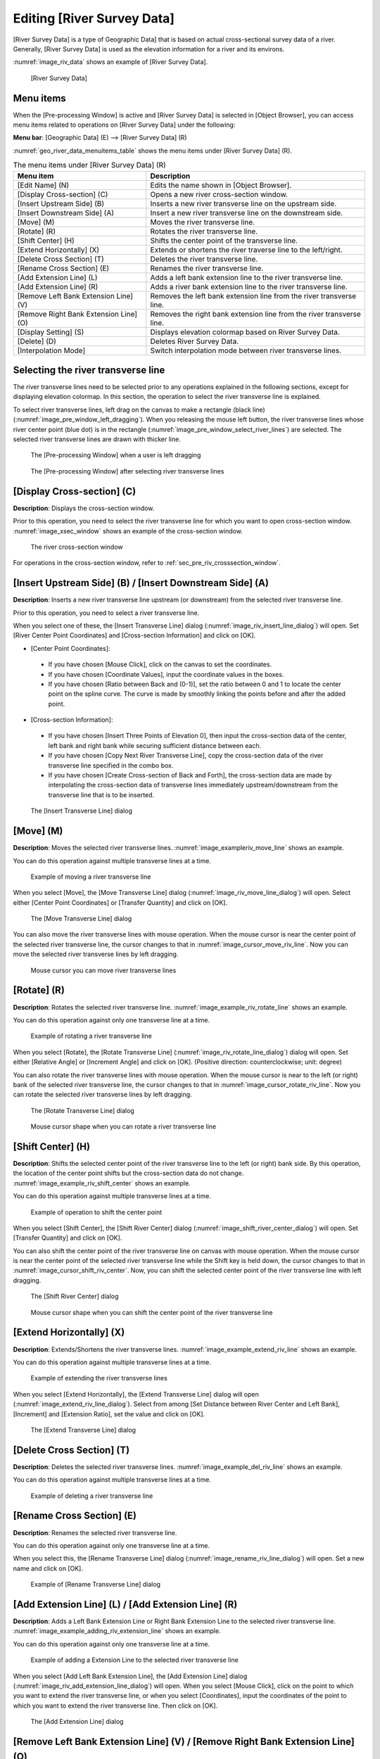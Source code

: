 .. _sec_riv_data:

Editing [River Survey Data]
===========================

[River Survey Data] is a type of Geographic Data] that is based on
actual cross-sectional survey data of a river. Generally, [River Survey
Data] is used as the elevation information for a river and its environs.

:numref:`image_riv_data` shows an example of [River Survey Data].

.. _image_riv_data:

.. figure:: images/riv_data.png

   [River Survey Data]

Menu items
----------

When the [Pre-processing Window] is active and [River Survey Data] is
selected in [Object Browser], you can access menu items related to
operations on [River Survey Data] under the following:

**Menu bar**: [Geographic Data] (E) --> [River Survey Data] (R)

:numref:`geo_river_data_menuitems_table` shows the menu items under
[River Survey Data] (R).

.. _geo_river_data_menuitems_table:

.. list-table:: The menu items under [River Survey Data] (R)
   :header-rows: 1

   * - Menu item
     - Description
   * - [Edit Name] (N)
     - Edits the name shown in [Object Browser].
   * - [Display Cross-section] (C)
     - Opens a new river cross-section window.
   * - [Insert Upstream Side] (B)
     - Inserts a new river transverse line on the upstream side.
   * - [Insert Downstream Side] (A)
     - Insert a new river transverse line on the downstream side.
   * - [Move] (M)
     - Moves the river transverse line.
   * - [Rotate] (R)
     - Rotates the river transverse line.
   * - [Shift Center] (H)
     - Shifts the center point of the transverse line.
   * - [Extend Horizontally] (X)
     - Extends or shortens the river traverse line to the left/right.
   * - [Delete Cross Section] (T)
     - Deletes the river transverse line.
   * - [Rename Cross Section] (E)
     - Renames the river transverse line.
   * - [Add Extension Line] (L)
     - Adds a left bank extension line to the river transverse line.
   * - [Add Extension Line] (R)
     - Adds a river bank extension line to the river transverse line.
   * - [Remove Left Bank Extension Line] (V)
     - Removes the left bank extension line from the river transverse line.
   * - [Remove Right Bank Extension Line] (O)
     - Removes the right bank extension line from the river transverse line.
   * - [Display Setting] (S)
     - Displays elevation colormap based on River Survey Data.
   * - [Delete] (D)
     - Deletes River Survey Data.
   * - [Interpolation Mode]
     - Switch interpolation mode between river transverse lines.

Selecting the river transverse line
-----------------------------------

The river transverse lines need to be selected prior to any operations
explained in the following sections, except for displaying elevation
colormap. In this section, the operation to select the river transverse
line is explained.

To select river transverse lines, left drag on the canvas to make a
rectangle (black line) (:numref:`image_pre_window_left_dragging`).
When you releasing the mouse left
button, the river transverse lines whose river center point (blue dot)
is in the rectangle (:numref:`image_pre_window_select_river_lines`) are
selected. The selected river
transverse lines are drawn with thicker line.

.. _image_pre_window_left_dragging:

.. figure:: images/pre_window_left_dragging.png

   The [Pre-processing Window] when a user is left dragging

.. _image_pre_window_select_river_lines:

.. figure:: images/pre_window_select_river_lines.png

   The [Pre-processing Window] after selecting river transverse lines

[Display Cross-section] (C)
---------------------------

**Description**: Displays the cross-section window.

Prior to this operation, you need to select the river transverse line
for which you want to open cross-section window.
:numref:`image_xsec_window` shows an example of the cross-section window.

.. _image_xsec_window:

.. figure:: images/xsec_window.png

   The river cross-section window

For operations in the cross-section window, refer to
:ref:`sec_pre_riv_crosssection_window`.

[Insert Upstream Side] (B) / [Insert Downstream Side] (A)
---------------------------------------------------------

**Description**: Inserts a new river transverse line upstream (or
downstream) from the selected river transverse line.

Prior to this operation, you need to select a river transverse line.

When you select one of these, the [Insert Transverse Line] dialog
(:numref:`image_riv_insert_line_dialog`) will open.
Set [River Center Point Coordinates] and
[Cross-section Information] and click on [OK].

-  [Center Point Coordinates]:

  -  If you have chosen [Mouse Click], click on the canvas to set the
     coordinates.
  -  If you have chosen [Coordinate Values], input the coordinate values
     in the boxes.
  -  If you have chosen [Ratio between Back and (0-1)], set the ratio
     between 0 and 1 to locate the center point on the spline curve. The
     curve is made by smoothly linking the points before and after the
     added point.

-  [Cross-section Information]:

  -  If you have chosen [Insert Three Points of Elevation 0], then input
     the cross-section data of the center, left bank and right bank while
     securing sufficient distance between each.
  -  If you have chosen [Copy Next River Transverse Line], copy the
     cross-section data of the river transverse line specified in the
     combo box.
  -  If you have chosen [Create Cross-section of Back and Forth], the
     cross-section data are made by interpolating the cross-section data
     of transverse lines immediately upstream/downstream from the
     transverse line that is to be inserted.

.. _image_riv_insert_line_dialog:

.. figure:: images/riv_insert_line_dialog.png

   The [Insert Transverse Line] dialog

[Move] (M)
----------

**Description**: Moves the selected river transverse lines.
:numref:`image_exampleriv_move_line` shows an example.

You can do this operation against multiple transverse lines at a time.

.. _image_exampleriv_move_line:

.. figure:: images/exampleriv_move_line.png

   Example of moving a river transverse line

When you select [Move], the [Move Transverse Line] dialog
(:numref:`image_riv_move_line_dialog`) will open.
Select either [Center Point Coordinates] or [Transfer Quantity]
and click on [OK].

.. _image_riv_move_line_dialog:

.. figure:: images/riv_move_line_dialog.png

   The [Move Transverse Line] dialog

You can also move the river transverse lines with mouse operation. When
the mouse cursor is near the center point of the selected river
transverse line, the cursor changes to that in
:numref:`image_cursor_move_riv_line`. Now you can
move the selected river transverse lines by left dragging.

.. _image_cursor_move_riv_line:

.. figure:: images/cursor_move_riv_line.png

   Mouse cursor you can move river transverse lines

[Rotate] (R)
------------

**Description**: Rotates the selected river transverse line.
:numref:`image_example_riv_rotate_line` shows an example.

You can do this operation against only one transverse line at a time.

.. _image_example_riv_rotate_line:

.. figure:: images/example_riv_rotate_line.png

   Example of rotating a river transverse line

When you select [Rotate], the [Rotate Transverse Line]
(:numref:`image_riv_rotate_line_dialog`)
dialog will open. Set either [Relative Angle] or [Increment Angle] and
click on [OK]. (Positive direction: counterclockwise; unit: degree)

You can also rotate the river transverse lines with mouse operation.
When the mouse cursor is near to the left (or right) bank of the
selected river transverse line, the cursor changes to that in
:numref:`image_cursor_rotate_riv_line`.
Now you can rotate the selected river transverse lines by left dragging.

.. _image_riv_rotate_line_dialog:

.. figure:: images/riv_rotate_line_dialog.png

   The [Rotate Transverse Line] dialog

.. _image_cursor_rotate_riv_line:

.. figure:: images/cursor_rotate_riv_line.png

   Mouse cursor shape when you can rotate a river transverse line

[Shift Center] (H)
-------------------

**Description**: Shifts the selected center point of the river transverse
line to the left (or right) bank side. By this operation, the location
of the center point shifts but the cross-section data do not change.
:numref:`image_example_riv_shift_center` shows an example.

You can do this operation against multiple transverse lines at a time.

.. _image_example_riv_shift_center:

.. figure:: images/example_riv_shift_center.png

   Example of operation to shift the center point

When you select [Shift Center], the [Shift River Center] dialog
(:numref:`image_shift_river_center_dialog`)
will open. Set [Transfer Quantity] and click on [OK].

You can also shift the center point of the river transverse line on
canvas with mouse operation. When the mouse cursor is near the center
point of the selected river transverse line while the Shift key is held
down, the cursor changes to that in
:numref:`image_cursor_shift_riv_center`. Now, you can shift the
selected center point of the river transverse line with left dragging.

.. _image_shift_river_center_dialog:

.. figure:: images/shift_river_center_dialog.png

   The [Shift River Center] dialog

.. _image_cursor_shift_riv_center:

.. figure:: images/cursor_shift_riv_center.png

   Mouse cursor shape when you can shift the center point of the river transverse line

[Extend Horizontally] (X)
-------------------------

**Description**: Extends/Shortens the river transverse lines.
:numref:`image_example_extend_riv_line` shows an example.

You can do this operation against multiple transverse lines at a time.

.. _image_example_extend_riv_line:

.. figure:: images/example_extend_riv_line.png

   Example of extending the river transverse lines

When you select [Extend Horizontally], the [Extend Transverse Line]
dialog will open (:numref:`image_extend_riv_line_dialog`).
Select from among [Set Distance between River Center and Left Bank],
[Increment] and [Extension Ratio], set the value and click on [OK].

.. _image_extend_riv_line_dialog:

.. figure:: images/extend_riv_line_dialog.png

   The [Extend Transverse Line] dialog

[Delete Cross Section] (T)
--------------------------

**Description**: Deletes the selected river transverse lines.
:numref:`image_example_del_riv_line` shows an example.

You can do this operation against multiple transverse lines at a time.

.. _image_example_del_riv_line:

.. figure:: images/example_del_riv_line.png

   Example of deleting a river transverse line

[Rename Cross Section] (E)
---------------------------

**Description**: Renames the selected river transverse line.

You can do this operation against only one transverse line at a time.

When you select this, the [Rename Transverse Line] dialog
(:numref:`image_rename_riv_line_dialog`) will open.
Set a new name and click on [OK].

.. _image_rename_riv_line_dialog:

.. figure:: images/rename_riv_line_dialog.png

   Example of [Rename Transverse Line] dialog

[Add Extension Line] (L) / [Add Extension Line] (R)
---------------------------------------------------

**Description**: Adds a Left Bank Extension Line or Right Bank Extension
Line to the selected river transverse line.
:numref:`image_example_adding_riv_extension_line` shows an example.

You can do this operation against only one transverse line at a time.

.. _image_example_adding_riv_extension_line:

.. figure:: images/example_adding_riv_extension_line.png

   Example of adding a Extension Line to the selected river transverse line

When you select [Add Left Bank Extension Line], the [Add Extension Line]
dialog (:numref:`image_riv_add_extension_line_dialog`) will open.
When you select [Mouse Click], click on
the point to which you want to extend the river transverse line, or when
you select [Coordinates], input the coordinates of the point to which
you want to extend the river transverse line. Then click on [OK].

.. _image_riv_add_extension_line_dialog:

.. figure:: images/riv_add_extension_line_dialog.png

   The [Add Extension Line] dialog

[Remove Left Bank Extension Line] (V) / [Remove Right Bank Extension Line] (O)
------------------------------------------------------------------------------

**Description**: Deletes a Left Bank Extension Line/Right Bank Extension
Line from the selected river transverse line.
:numref:`image_example_del_extension_line` shows an example.

You can do this operation against only one transverse line at a time.
This operation is possible against a river transverse line which has
been added the Left Bank Extension Line or Right Bank Extension Line.

.. _image_example_del_extension_line:

.. figure:: images/example_del_extension_line.png

   Example of the operation for deleting a Extension Line

[Display Setting]
-----------------

**Description**: Edits display setting of [River Survey Data].
:numref:`image_example_riv_disp_setting` shows an example.

.. _image_example_riv_disp_setting:

.. figure:: images/example_riv_disp_setting.png

   Example of changing [River Survey Data] display setting

When you select [Display Setting], the [Display Setting] dialog
(:numref:`image_riv_display_setting_dialog`) will open.
When [Visible] check box inside [Background Color]
group box is checked, [River Survey Data] region background is painted.
When [Visible] check box inside [Crosssection Lines] group box is
checked, the cross-section lines are drawn just below the transverse
line, with the Z-scale and color in that group box.

.. _image_riv_display_setting_dialog:

.. figure:: images/riv_display_setting_dialog.png

   The [Display Setting] dialog

[Interpolation Mode]
--------------------

**Description**: Switches the Interpolation Mode
("Spline" or "Linear Curve").

:numref:`image_example_riv_interpolation_mode_spline` shows
an example of Spline Interpolation Mode.
:numref:`image_example_riv_interpolation_mode_linear` shows
an example of Linear Curve Interpolation Mode.

.. _image_example_riv_interpolation_mode_spline:

.. figure:: images/example_riv_interpolation_mode_spline.png

   Example of the [Interpolation Mode (Spline)]

.. _image_example_riv_interpolation_mode_linear:

.. figure:: images/example_riv_interpolation_mode_linear.png

   Example of the [Interpolation Mode (Linear Curve)]

.. _sec_pre_riv_crosssection_window:

Operation in the River Cross-section Window
-------------------------------------------

**Description**: Displays the cross-section of a river transverse line. The
window is used to edit elevation information. :numref:`image_example_riv_xsec_window`
shows an example of the River Cross-section Window.

.. _image_example_riv_xsec_window:

.. figure:: images/example_riv_xsec_window.png

   Example of the River Cross-section Window display

Menu items
~~~~~~~~~~~

:numref:`geo_river_data_xsec_window_menuitems_table`
shows the additional menu items for the River Cross-section
Window. The additional menu items are shown between [Import] and
[Simulation] when River Cross-section Window is active.

.. _geo_river_data_xsec_window_menuitems_table:

.. list-table:: The additional menu items for the River Cross-section Window
   :header-rows: 1

   * - Menu item
     -
     - Description
   * - Elevation Point (A)
     - [Activate] (A)
     - Activates the selected elevation point.
   * -
     - [Inactivate] (I)
     - Inactivates the selected elevation point.
   * -
     - [Move] (M)
     - Moves the selected elevation point.
   * -
     - [Delete] (D)
     - Deletes the selected elevation point.

[Activate] (A)
~~~~~~~~~~~~~~~

**Description**: Activates the selected elevation point.
:numref:`image_example_activating_xsec_point` shows
an example.

.. @todo not yet

.. _image_example_activating_xsec_point:

.. figure:: images/example_activating_xsec_point.png

   Example of activating elevation point

[Inactivate] (I)
~~~~~~~~~~~~~~~~~

**Description**: Inactivates the selected elevation point.
:numref:`image_example_inactivating_xsec_point` shows
an example.

.. @todo not yet

.. _image_example_inactivating_xsec_point:

.. figure:: images/example_inactivating_xsec_point.png

   Example of the inactivating an elevation point

[Inactivate using water elevation]
~~~~~~~~~~~~~~~~~~~~~~~~~~~~~~~~~~~~~

**Description**: Inactivate points that are outside of the positions where
the elevation exceed water elevation for the first time.

.. @todo not yet

.. _image_example_inactivating_xsec_point_with_wse:

.. figure:: images/example_inactivating_xsec_point_with_wse.png

   Example of the operation for inactivate using water elevation

[Move] (M)
~~~~~~~~~~~

**Description**: Moves the selected elevation point.
:numref:`image_example_moving_xsec_point` shows an
example.

When you select [Move], the [Move Elevation Point] dialog
(:numref:`image_move_elevation_point_dialog`)
will open. Set horizontal/vertical offset and click on [OK].

.. @todo not yet

.. _image_example_moving_xsec_point:

.. figure:: images/example_moving_xsec_point.png

   Example of the operation for moving an elevation point

.. _image_move_elevation_point_dialog:

.. figure:: images/move_elevation_point_dialog.png

   The [Move Elevation Point] dialog

You can also move the elevation point on the canvas with a mouse
operation. When the mouse cursor is near the selected elevation point,
the cursor changes to an "open hand" cursor. Now you can move the
selected elevation point by left dragging.

[Delete] (D)
~~~~~~~~~~~~~~

**Description**: Deletes the selected elevation point.
:numref:`image_example_deleting_xsec_point` shows an example.

.. @todo not yet

.. _image_example_deleting_xsec_point:

.. figure:: images/example_deleting_xsec_point.png

   Example of deleting an elevation point
